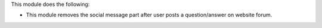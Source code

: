 This module does the following:

* This module removes the social message part after user posts a question/answer on website forum.
